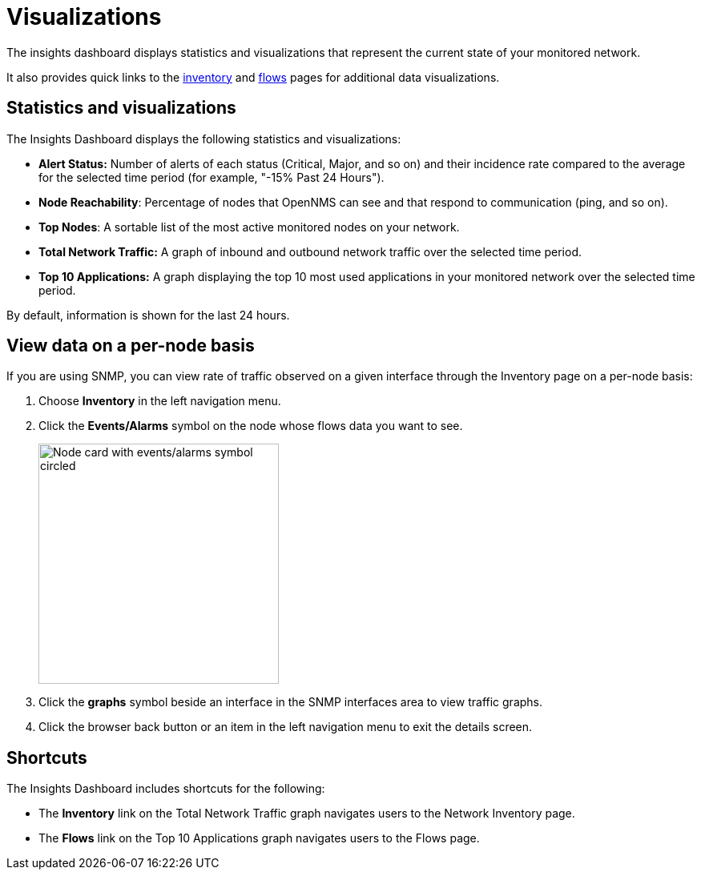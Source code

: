
= Visualizations
:description: Learn about the types of visualizations available in OpenNMS Lōkahi/Cloud: insights dashboard, top 10 applications and talkers, top nodes, total network traffic.

The insights dashboard displays statistics and visualizations that represent the current state of your monitored network.

It also provides quick links to the xref:operation:inventory:introduction.adoc[inventory] and xref:operation:flows/introduction.adoc[flows] pages for additional data visualizations.

== Statistics and visualizations

The Insights Dashboard displays the following statistics and visualizations:

* *Alert Status:* Number of alerts of each status (Critical, Major, and so on) and their incidence rate compared to the average for the selected time period (for example, "-15% Past 24 Hours").
* *Node Reachability*: Percentage of nodes that OpenNMS can see and that respond to communication (ping, and so on).
* *Top Nodes*: A sortable list of the most active monitored nodes on your network.
* *Total Network Traffic:* A graph of inbound and outbound network traffic over the selected time period.
* *Top 10 Applications:* A graph displaying the top 10 most used applications in your monitored network over the selected time period.

By default, information is shown for the last 24 hours.

== View data on a per-node basis

If you are using SNMP, you can view rate of traffic observed on a given interface through the Inventory page on a per-node basis:

. Choose *Inventory* in the left navigation menu.
. Click the *Events/Alarms* symbol on the node whose flows data you want to see.
+
image::flows/flows-node.png[Node card with events/alarms symbol circled, 300]

. Click the *graphs* symbol beside an interface in the SNMP interfaces area to view traffic graphs.
. Click the browser back button or an item in the left navigation menu to exit the details screen.

== Shortcuts

The Insights Dashboard includes shortcuts for the following:

* The *Inventory* link on the Total Network Traffic graph navigates users to the Network Inventory page.
* The *Flows* link on the Top 10 Applications graph navigates users to the Flows page.
